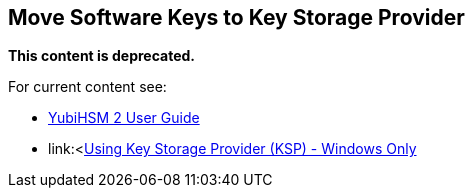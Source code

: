 == Move Software Keys to Key Storage Provider

**This content is deprecated. **

For current content see:

- link:https://docs.yubico.com/software/yubihsm-2/hsm-2-user-guide/index.html[YubiHSM 2 User Guide]

- link:<https://docs.yubico.com/software/yubihsm-2/hsm-2-user-guide/hsm2-ksp-windows-guide.html[Using Key Storage Provider (KSP) - Windows Only]
